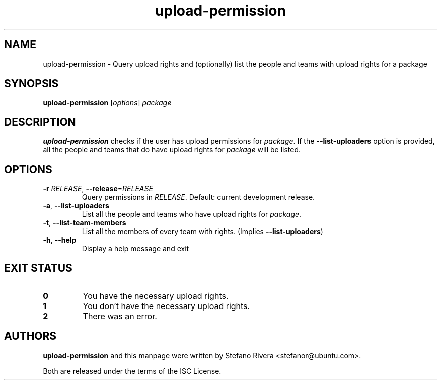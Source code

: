 .\" Copyright (C) 2011, Stefano Rivera <stefanor@ubuntu.com>
.\"
.\" Permission to use, copy, modify, and/or distribute this software for any
.\" purpose with or without fee is hereby granted, provided that the above
.\" copyright notice and this permission notice appear in all copies.
.\"
.\" THE SOFTWARE IS PROVIDED "AS IS" AND THE AUTHOR DISCLAIMS ALL WARRANTIES WITH
.\" REGARD TO THIS SOFTWARE INCLUDING ALL IMPLIED WARRANTIES OF MERCHANTABILITY
.\" AND FITNESS. IN NO EVENT SHALL THE AUTHOR BE LIABLE FOR ANY SPECIAL, DIRECT,
.\" INDIRECT, OR CONSEQUENTIAL DAMAGES OR ANY DAMAGES WHATSOEVER RESULTING FROM
.\" LOSS OF USE, DATA OR PROFITS, WHETHER IN AN ACTION OF CONTRACT, NEGLIGENCE OR
.\" OTHER TORTIOUS ACTION, ARISING OUT OF OR IN CONNECTION WITH THE USE OR
.\" PERFORMANCE OF THIS SOFTWARE.
.TH upload\-permission 1 "November 2011" ubuntu\-dev\-tools

.SH NAME
upload\-permission \- Query upload rights and (optionally) list the
people and teams with upload rights for a package

.SH SYNOPSIS
.B upload\-permission \fR[\fIoptions\fR] \fIpackage

.SH DESCRIPTION
\fBupload\-permission\fR checks if the user has upload permissions for
\fIpackage\fR.
If the \fB\-\-list\-uploaders\fR option is provided, all the people and
teams that do have upload rights for \fIpackage\fR will be listed.

.SH OPTIONS
.TP
\fB\-r\fR \fIRELEASE\fR, \fB\-\-release\fR=\fIRELEASE\fR
Query permissions in \fIRELEASE\fR.
Default: current development release.
.TP
\fB\-a\fR, \fB\-\-list\-uploaders\fR
List all the people and teams who have upload rights for \fIpackage\fR.
.TP
\fB\-t\fR, \fB\-\-list\-team\-members\fR
List all the members of every team with rights. (Implies
\fB\-\-list\-uploaders\fR)
.TP
\fB\-h\fR, \fB\-\-help\fR
Display a help message and exit

.SH EXIT STATUS
.TP
.B 0
You have the necessary upload rights.
.TP
.B 1
You don't have the necessary upload rights.
.TP
.B 2
There was an error.

.SH AUTHORS
\fBupload\-permission\fR and this manpage were written by Stefano Rivera
<stefanor@ubuntu.com>.
.PP
Both are released under the terms of the ISC License.
